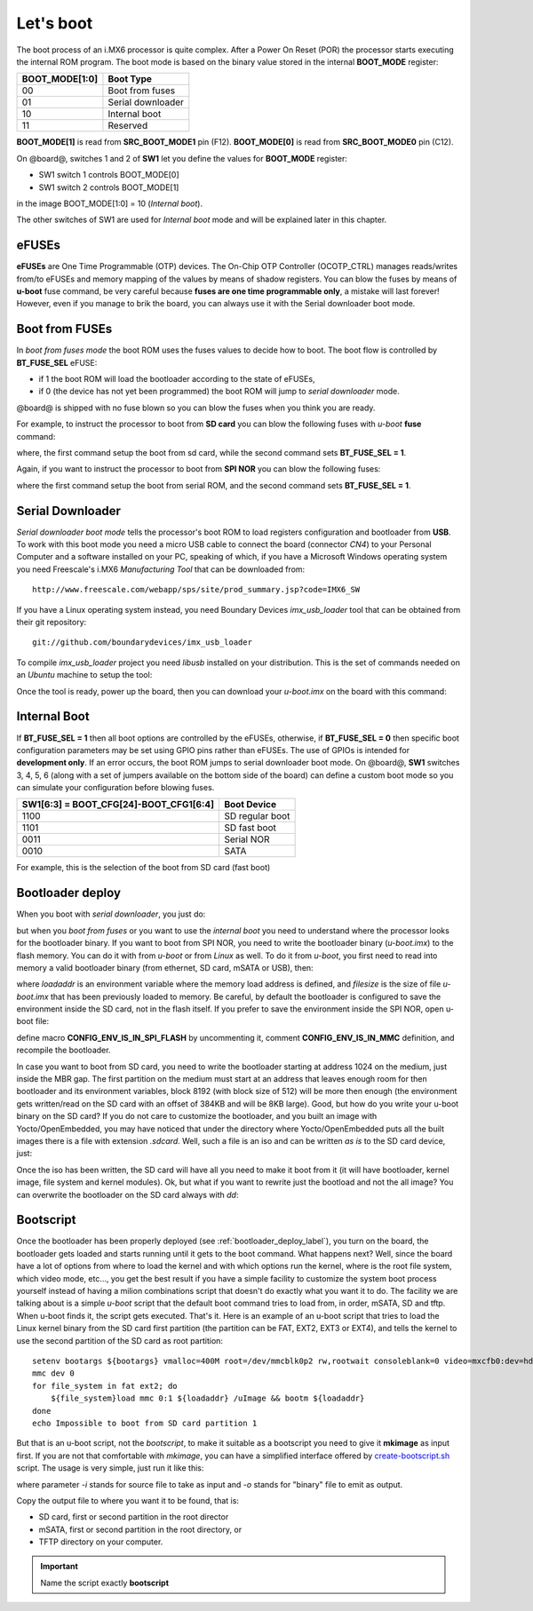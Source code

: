 Let's boot
==========

The boot process of an i.MX6 processor is quite complex.
After a Power On Reset (POR) the processor starts executing the internal ROM program.
The boot mode is based on the binary value stored in the internal **BOOT_MODE** register:

==============  =================
BOOT_MODE[1:0]  Boot Type
==============  =================
00              Boot from fuses
01              Serial downloader
10              Internal boot
11              Reserved
==============  =================

**BOOT_MODE[1]** is read from **SRC_BOOT_MODE1** pin (F12). **BOOT_MODE[0]** is read from
**SRC_BOOT_MODE0** pin (C12).

On @board@, switches 1 and 2 of **SW1** let you define the values for **BOOT_MODE** register:

* SW1 switch 1 controls BOOT_MODE[0]

* SW1 switch 2 controls BOOT_MODE[1]

.. image:: _static/boot_switches_boot_mode.jpg
    :align: center

in the image BOOT_MODE[1:0] = 10 (*Internal boot*).

The other switches of SW1 are used for *Internal boot* mode and will be explained later in this chapter.

eFUSEs
------

**eFUSEs** are One Time Programmable (OTP) devices. The On-Chip OTP Controller (OCOTP_CTRL)
manages reads/writes from/to eFUSEs and memory mapping of the values by means of shadow
registers.
You can blow the fuses by means of **u-boot** fuse command, be very careful because **fuses are one time
programmable only**, a mistake will last forever! However, even if you manage to brik the board, you can
always use it with the Serial downloader boot mode.

Boot from FUSEs
---------------

In *boot from fuses mode* the boot ROM uses the fuses values to decide how to boot.
The boot flow is controlled by **BT_FUSE_SEL** eFUSE:

* if 1 the boot ROM will load the bootloader according to the state of eFUSEs,

* if 0 (the device has not yet been programmed) the boot ROM will jump to *serial downloader* mode.

@board@ is shipped with no fuse blown so you can blow the fuses when you think you are ready.


For example, to instruct the processor to boot from **SD card** you can blow the following fuses with
*u-boot* **fuse** command:

.. board::

 | fuse prog 0 5 0x00001040
 | fuse prog 0 6 0x00000010

where, the first command setup the boot from sd card, while the second command sets **BT_FUSE_SEL = 1**.

Again, if you want to instruct the processor to boot from **SPI NOR** you can blow the following fuses:

.. board::

 | fuse prog 0 5 0x18000030
 | fuse prog 0 6 0x00000010

where the first command setup the boot from serial ROM, and the second command sets **BT_FUSE_SEL = 1**.

Serial Downloader
-----------------

*Serial downloader boot mode* tells the processor's boot ROM to load registers configuration and bootloader
from **USB**.
To work with this boot mode you need a micro USB cable to connect the board (connector *CN4*) to your Personal
Computer and a software installed on your PC, speaking of which, if you have a Microsoft Windows operating system
you need Freescale's i.MX6 *Manufacturing Tool* that can be downloaded from:

::

 http://www.freescale.com/webapp/sps/site/prod_summary.jsp?code=IMX6_SW

If you have a Linux operating system instead, you need Boundary Devices *imx_usb_loader* tool that can be obtained
from their git repository:

::

 git://github.com/boundarydevices/imx_usb_loader

To compile *imx_usb_loader* project you need *libusb* installed on your distribution. This is the set of commands
needed on an *Ubuntu* machine to setup the tool:

.. host::

 | sudo apt-get install libusb-1.0 libusb-dev libusb-1.0-0-dev
 | git clone git://github.com/boundarydevices/imx_usb_loader
 | cd imx_usb_loader
 | make

Once the tool is ready, power up the board, then you can download your *u-boot.imx* on the board with this command:

.. host::

 ./imx_usb path/to/your/u-boot.imx

Internal Boot
-------------

If **BT_FUSE_SEL = 1** then all boot options are controlled by the eFUSEs, otherwise, if **BT_FUSE_SEL = 0** then
specific boot configuration parameters may be set using GPIO pins rather than eFUSEs. The use of GPIOs is intended for
**development only**.
If an error occurs, the boot ROM jumps to serial downloader boot mode.
On @board@, **SW1** switches 3, 4, 5, 6 (along with a set of jumpers available on the bottom side of the board) can define
a custom boot mode so you can simulate your configuration before blowing fuses.

======================================  ===============
SW1[6:3] = BOOT_CFG[24]-BOOT_CFG1[6:4]  Boot Device
======================================  ===============
1100                                    SD regular boot
1101                                    SD fast boot
0011                                    Serial NOR
0010                                    SATA
======================================  ===============

For example, this is the selection of the boot from SD card (fast boot)

.. image:: _static/boot_switches_device_selection.jpg
    :align: center

.. _bootloader_deploy_label:

Bootloader deploy
-----------------

When you boot with *serial downloader*, you just do:

.. host::

 | cd /path/to/imx_usb
 | ./imx_usb path/to/your/u-boot.imx

but when you *boot from fuses* or you want to use the *internal boot* you need to understand where the processor looks for the
bootloader binary.
If you want to boot from SPI NOR, you need to write the bootloader binary (*u-boot.imx*) to the flash memory.
You can do it with from *u-boot* or from *Linux* as well. To do it from *u-boot*, you first need to read into memory a valid
bootloader binary (from ethernet, SD card, mSATA or USB), then:

.. board::

 | sf probe
 | sf erase 0x64000
 | sf write $loadaddr 0x400 $filesize

where *loadaddr* is an environment variable where the memory load address is defined, and *filesize* is the size of file 
*u-boot.imx* that has been previously loaded to memory. Be careful, by default the bootloader is configured to save the
environment inside the SD card, not in the flash itself. If you prefer to save the environment inside the SPI NOR, 
open u-boot file:

.. host::

 /path/to/u-boot/sources/**include/configs/tibidabo.h**

define macro **CONFIG_ENV_IS_IN_SPI_FLASH** by uncommenting it, comment **CONFIG_ENV_IS_IN_MMC** definition, and recompile the bootloader.

In case you want to boot from SD card, you need to write the bootloader starting at address 1024 on the medium, just inside
the MBR gap. The first partition on the medium must start at an address that leaves enough room for then bootloader and its environment
variables, block 8192 (with block size of 512) will be more then enough (the environment gets written/read on the SD card with an offset of
384KB and will be 8KB large). Good, but how do you write your u-boot binary on the SD card? If you do not care to customize
the bootloader, and you built an image with Yocto/OpenEmbedded, you may have noticed that under the directory where Yocto/OpenEmbedded
puts all the built images there is a file with extension *.sdcard*. Well, such a file is an iso and can be written *as is*
to the SD card device, just:

.. host::

 sudo dd if=/path/to/image.sdcard of=/your/sd/card/device

Once the iso has been written, the SD card will have all you need to make it boot from it (it will have bootloader, kernel image, file system
and kernel modules). Ok, but what if you want to rewrite just the bootload and not the all image? You can overwrite the bootloader on
the SD card always with *dd*:

.. host::

 sudo dd if=/path/to/u-boot.imx of=/your/sd/card/device bs=1k seek=1

Bootscript
----------

Once the bootloader has been properly deployed (see :ref:`bootloader_deploy_label`), you turn on the board, the bootloader gets loaded
and starts running until it gets to the boot command. What happens next? Well, since the board have a lot of options from where to load the kernel
and with which options run the kernel, where is the root file system, which video mode, etc..., you get the best result if you have a simple facility
to customize the system boot process yourself instead of having a milion combinations script that doesn't do exactly what you want it to do.
The facility we are talking about is a simple *u-boot* script that the default boot command tries to load from, in order, mSATA, SD and tftp.
When u-boot finds it, the script gets executed. That's it. Here is an example of an u-boot script that tries to load the Linux kernel binary
from the SD card first partition (the partition can be FAT, EXT2, EXT3 or EXT4), and tells the kernel to use the second partition of the SD
card as root partition:

::

 setenv bootargs ${bootargs} vmalloc=400M root=/dev/mmcblk0p2 rw,rootwait consoleblank=0 video=mxcfb0:dev=hdmi,1280x720M@60,if=RGB24 video=mxcfb1:dev=lcd,CLAA-WVGA,if=RGB666 fbmem=28M,10M
 mmc dev 0
 for file_system in fat ext2; do
     ${file_system}load mmc 0:1 ${loadaddr} /uImage && bootm ${loadaddr}
 done
 echo Impossible to boot from SD card partition 1

But that is an u-boot script, not the *bootscript*, to make it suitable as a bootscript you need to give it **mkimage** as input first.
If you are not that comfortable with *mkimage*, you can have a simplified interface offered by `create-bootscript.sh <_static/create-bootscript.sh>`_ script.
The usage is very simple, just run it like this:

.. host::

 ./create-bootscript.sh -i path/to/your/u-boot/script -o /where/to/put/the/generated/**bootscript**

where parameter *-i* stands for source file to take as input and *-o* stands for "binary" file to emit as output.

Copy the output file to where you want it to be found, that is:

* SD card, first or second partition in the root director

* mSATA, first or second partition in the root directory, or

* TFTP directory on your computer.

.. important::

    Name the script exactly **bootscript**

